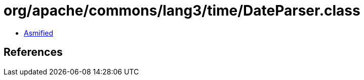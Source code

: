 = org/apache/commons/lang3/time/DateParser.class

 - link:DateParser-asmified.java[Asmified]

== References

